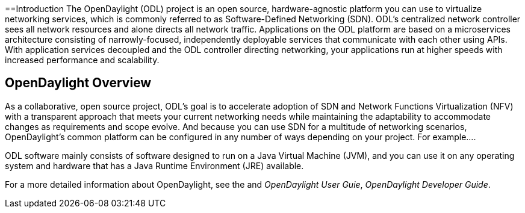 [preface]

==Introduction
The OpenDaylight (ODL) project is an open source, hardware-agnostic platform you can use to virtualize networking services, which is commonly referred to as Software-Defined Networking (SDN). ODL's centralized network controller sees all network resources and alone directs all network traffic. Applications on the ODL platform are based on a microservices architecture consisting of narrowly-focused, independently deployable services that communicate with each other using APIs. With application services decoupled and the ODL controller directing networking, your applications run at higher speeds with increased performance and scalability. 

== OpenDaylight Overview
As a collaborative, open source project, ODL's goal is to
accelerate adoption of SDN and Network Functions Virtualization (NFV) with a transparent approach that meets your current networking needs while maintaining the adaptability to accommodate changes as requirements and scope evolve. And because you can use SDN for a multitude of networking scenarios, OpenDaylight's common platform can be configured in any number of ways depending on your project. For example.... 

ODL software mainly consists of software designed to run on a
Java Virtual Machine (JVM), and you can use it on any operating system and
hardware that has a Java Runtime Environment (JRE) available.

// TODO: uncomment the following lines when we have them to the point we think they're useful.
// OpenDaylight makes use of the following third-party tools:
//
// * *Maven*: OpenDaylight uses Maven for easier build automation. Maven uses pom.xml
// (Project Object Model) to script the dependencies between bundles.
//
// * *OSGi*: OSGi framework is the back-end of OpenDaylight as it allows dynamically
// loading bundles and packages JAR files, and binding bundles together for exchanging
// information.
//
// * *JAVA interfaces*: Java interfaces are usually generated by compiling the YANG project. Java interfaces are used for event listening, specifications, and forming
// patterns. This is the main way in which specific bundles implement call-back functions for events and also to indicate awareness of specific state.
//
// * *REST APIs*: Most of the REST APIs in OpenDaylight are defined using YANG tools and are RESTCONF APIs.
//
// * *Karaf*: TBD

For a more detailed information about OpenDaylight, see the and _OpenDaylight User Guie_, _OpenDaylight
Developer Guide_.

